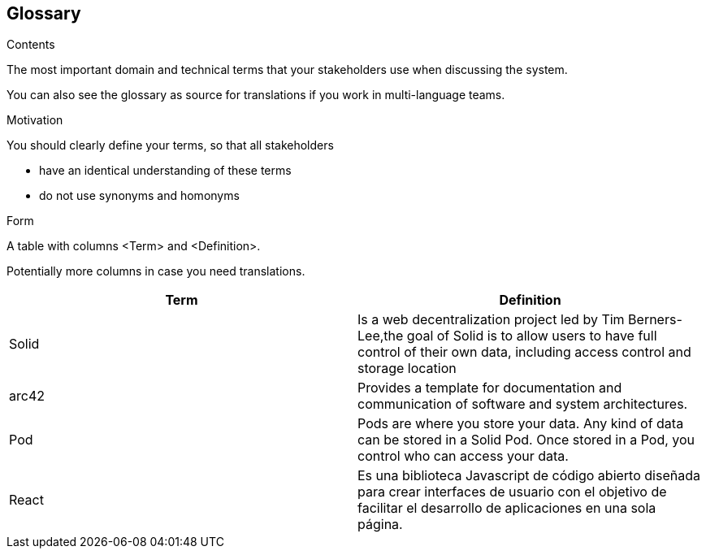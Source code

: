 [[section-glossary]]
== Glossary



[role="arc42help"]
****
.Contents
The most important domain and technical terms that your stakeholders use when discussing the system.

You can also see the glossary as source for translations if you work in multi-language teams.

.Motivation
You should clearly define your terms, so that all stakeholders

* have an identical understanding of these terms
* do not use synonyms and homonyms

.Form
A table with columns <Term> and <Definition>.

Potentially more columns in case you need translations.

****

[options="header"]
|===
| Term         | Definition
| Solid     |  Is a web decentralization project led by Tim Berners-Lee,the goal of Solid is to allow users to have full control of their own data, including access control and storage location
| arc42     | Provides a template for documentation and communication of software and system architectures.
| Pod     | Pods are where you store your data. Any kind of data can be stored in a Solid Pod. Once stored in a Pod, you control who can access your data.
| React     | Es una biblioteca Javascript de código abierto diseñada para crear interfaces de usuario con el objetivo de facilitar el desarrollo de aplicaciones en una sola página.
|===
